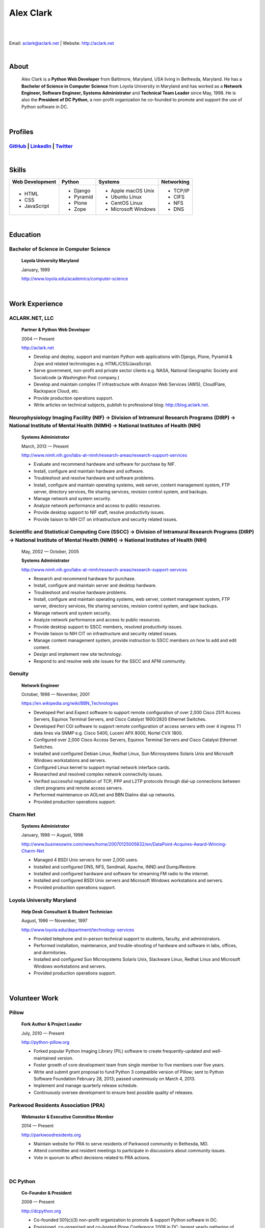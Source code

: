 .. class:: container

Alex Clark
==========

|

.. image:: aclark-jobs.jpg

|

Email: `aclark@aclark.net <mailto://aclark@aclark.net>`_ | Website: http://aclark.net

|

About
-----

    Alex Clark is a **Python Web Developer** from Baltimore, Maryland, USA living in Bethesda, Maryland. He has a **Bachelor of Science in Computer Science** from Loyola University in Maryland and has worked as a **Network Engineer, Software Engineer, Systems Administrator** and **Technical Team Leader** since May, 1998. He is also the **President of DC Python**, a non-profit organization he co-founded to promote and support the use of Python software in DC.

|

Profiles
--------

`GitHub <https://github.com/aclark4life>`_ | `LinkedIn <https://www.linkedin.com/in/aclark4life>`_ | `Twitter <https://twitter.com/aclark4life>`_ 
~~~~~~~~~~~~~~~~~~~~~~~~~~~~~~~~~~~~~~~~~~~~~~~~~~~~~~~~~~~~~~~~~~~~~~~~~~~~~~~~~~~~~~~~~~~~~~~~~~~~~~~~~~~~~~~~~~~~~~~~~~~~~~~~~~~~~~~~~~~~~~~~~~~~~~~~~~~~~~~~~~~~~~~~~~~~~~~~~~

|

Skills
------

+---------------------+---------------------+----------------------+---------------------+
| **Web Development** | **Python**          | **Systems**          | **Networking**      |
+---------------------+---------------------+----------------------+---------------------+
|   - HTML            | - Django            | - Apple macOS Unix   | - TCP/IP            |
|   - CSS             | - Pyramid           | - Ubuntu Linux       | - CIFS              |
|   - JavaScript      | - Plone             | - CentOS Linux       | - NFS               |
|                     | - Zope              | - Microsoft Windows  | - DNS               |
|                     |                     |                      |                     |
|                     |                     |                      |                     |
|                     |                     |                      |                     |
+---------------------+---------------------+----------------------+---------------------+

|

Education
---------

Bachelor of Science in Computer Science
~~~~~~~~~~~~~~~~~~~~~~~~~~~~~~~~~~~~~~~

    **Loyola University Maryland**

    January, 1999

    http://www.loyola.edu/academics/computer-science

|

Work Experience
---------------

ACLARK.NET, LLC
~~~~~~~~~~~~~~~

    **Partner & Python Web Developer**

    2004 — Present

    http://aclark.net

    - Develop and deploy, support and maintain Python web applications with Django, Plone, Pyramid & Zope and related technologies e.g. HTML/CSS/JavaScript.
    - Serve government, non-profit and private sector clients e.g. NASA, National Geographic Society and Socialcode (a Washington Post company.)
    - Develop and maintain complex IT infrastructure with Amazon Web Services (AWS), CloudFlare, Rackspace Cloud, etc.
    - Provide production operations support.
    - Write articles on technical subjects, publish to professional blog: http://blog.aclark.net.

Neurophysiology Imaging Facility (NIF) → Division of Intramural Research Programs (DIRP) → National Institute of Mental Health (NIMH) → National Institutes of Health (NIH)
~~~~~~~~~~~~~~~~~~~~~~~~~~~~~~~~~~~~~~~~~~~~~~~~~~~~~~~~~~~~~~~~~~~~~~~~~~~~~~~~~~~~~~~~~~~~~~~~~~~~~~~~~~~~~~~~~~~~~~~~~~~~~~~~~~~~~~~~~~~~~~~~~~~~~~~~~~~~~~~~~~~~~~~~~~~

    **Systems Administrator**

    March, 2013 — Present

    `http://www.nimh.nih.gov/labs-at-nimh/research-areas/research-support-services <http://www.nimh.nih.gov/labs-at-nimh/research-areas/research-support-services/index.shtml#main_content_inner>`_

    - Evaluate and recommend hardware and software for purchase by NIF.
    - Install, configure and maintain hardware and software.
    - Troubleshoot and resolve hardware and software problems.
    - Install, configure and maintain operating systems, web server, content management system, FTP server, directory services, file sharing services, revision control system, and backups.
    - Manage network and system security.
    - Analyze network performance and access to public resources.
    - Provide desktop support to NIF staff, resolve productivity issues.
    - Provide liaison to NIH CIT on infrastructure and security related issues.

Scientific and Statistical Computing Core (SSCC) → Division of Intramural Research Programs (DIRP) → National Institute of Mental Health (NIMH) → National Institutes of Health (NIH)
~~~~~~~~~~~~~~~~~~~~~~~~~~~~~~~~~~~~~~~~~~~~~~~~~~~~~~~~~~~~~~~~~~~~~~~~~~~~~~~~~~~~~~~~~~~~~~~~~~~~~~~~~~~~~~~~~~~~~~~~~~~~~~~~~~~~~~~~~~~~~~~~~~~~~~~~~~~~~~~~~~~~~~~~~~~~~~~~~~~~~

    May, 2002 — October, 2005

    **Systems Administrator**

    `http://www.nimh.nih.gov/labs-at-nimh/research-areas/research-support-services <http://www.nimh.nih.gov/labs-at-nimh/research-areas/research-support-services/index.shtml#main_content_inner>`_

    - Research and recommend hardware for purchase. 
    - Install, configure and maintain server and desktop hardware.
    - Troubleshoot and resolve hardware problems.
    - Install, configure and maintain operating systems, web server, content management system, FTP server, directory services, file sharing services, revision control system, and tape backups.
    - Manage network and system security.
    - Analyze network performance and access to public resources.
    - Provide desktop support to SSCC members, resolved productivity issues.
    - Provide liaison to NIH CIT on infrastructure and security related issues.
    - Manage content management system, provide instruction to SSCC members on how to add and edit content.
    - Design and implement new site technology.
    - Respond to and resolve web site issues for the SSCC and AFNI community.

Genuity
~~~~~~~

    **Network Engineer**

    October, 1998 — November, 2001

    `https://en.wikipedia.org/wiki/BBN_Technologies <https://en.wikipedia.org/wiki/BBN_Technologies#Spin-offs_and_mergers>`_

    - Developed Perl and Expect software to support remote configuration of over 2,000 Cisco 2511 Access Servers, Equinox Terminal Servers, and Cisco Catalyst 1900/2820 Ethernet Switches.
    - Developed Perl CGI software to support remote configuration of access servers with over 4 ingress T1 data lines via SNMP e.g. Cisco 5400, Lucent APX 8000, Nortel CVX 1800.
    - Configured over 2,000 Cisco Access Servers, Equinox Terminal Servers and Cisco Catalyst Ethernet Switches.
    - Installed and configured Debian Linux, Redhat Linux, Sun Microsystems Solaris Unix and Microsoft Windows workstations and servers.
    - Configured Linux kernel to support myriad network interface cards.
    - Researched and resolved complex network connectivity issues.
    - Verified successful negotiation of TCP, PPP and L2TP protocols through dial-up connections between client programs and remote access servers.
    - Performed maintenance on AOLnet and BBN Dialinx dial-up networks.
    - Provided production operations support.

Charm Net
~~~~~~~~~

    **Systems Administrator**

    January, 1998 — August, 1998

    http://www.businesswire.com/news/home/20070125005632/en/DataPoint-Acquires-Award-Winning-Charm-Net

    - Managed 4 BSDI Unix servers for over 2,000 users.
    - Installed and configured DNS, NFS, Sendmail, Apache, INND and Dump/Restore.
    - Installed and configured hardware and software for streaming FM radio to the internet.
    - Installed and configured BSDI Unix servers and Microsoft Windows workstations and servers.
    - Provided production operations support.

Loyola University Maryland
~~~~~~~~~~~~~~~~~~~~~~~~~~

    **Help Desk Consultant & Student Technician**

    August, 1996 — November, 1997

    http://www.loyola.edu/department/technology-services

    - Provided telephone and in-person technical support to students, faculty, and administrators.
    - Performed installation, maintenance, and trouble-shooting of hardware and software in labs, offices, and dormitories.
    - Installed and configured Sun Microsystems Solaris Unix, Slackware Linux, Redhat Linux and Microsoft Windows workstations and servers.
    - Provided production operations support.

|

Volunteer Work
--------------

Pillow
~~~~~~

    **Fork Author & Project Leader**

    July, 2010 — Present

    http://python-pillow.org

    - Forked popular Python Imaging Library (PIL) software to create frequently-updated and well-maintained version.
    - Foster growth of core development team from single member to five members over five years.
    - Write and submit grant proposal to fund Python 3 compatible version of Pillow; sent to Python Software Foundation February 28, 2013; passed unanimously on March 4, 2013.
    - Implement and manage quarterly release schedule.
    - Continuously oversee development to ensure best possible quality of releases.

Parkwood Residents Association (PRA)
~~~~~~~~~~~~~~~~~~~~~~~~~~~~~~~~~~~~

    **Webmaster & Executive Committee Member**

    2014 — Present

    http://parkwoodresidents.org

    - Maintain website for PRA to serve residents of Parkwood community in Bethesda, MD.
    - Attend committee and resident meetings to participate in discussions about community issues.
    - Vote in quorum to affect decisions related to PRA actions.

|

DC Python
~~~~~~~~~

    **Co-Founder & President**

    2008 — Present

    http://dcpython.org

    - Co-founded 501(c)(3) non-profit organization to promote & support Python software in DC.
    - Envisioned, co-organized and co-hosted Plone Conference 2008 in DC; largest yearly gathering of Plone developers and community; first US/Eastern location since inaugural event in 2003.

Awards
------

Startup Row Winner PyCon 2012 
~~~~~~~~~~~~~~~~~~~~~~~~~~~~~

    **PythonPackages**

    March, 2012

    http://pythonpackages.com

    *"PythonPackages began in October 2011 as a fun way to provide useful information to the Python community. Since then hundreds of folks have visited the site to feature their favorite Python packages, for a total of over 10K packages featured. New features have come regularly, and some new features are waiting in the wings, about to be launched."*

|

Publications
------------

Plone 3.3 Site Administration
~~~~~~~~~~~~~~~~~~~~~~~~~~~~~

    **PACKT Publishing Limited**

    July, 2010

    https://www.packtpub.com/web-development/plone-33-site-administration

    *"Manage your site like a Plone professional."*

|
|
